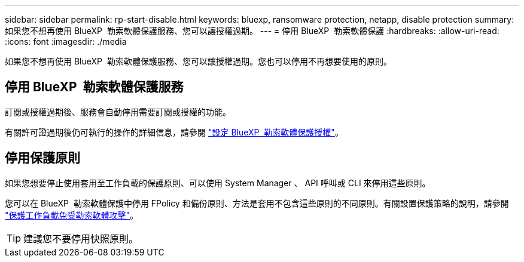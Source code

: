 ---
sidebar: sidebar 
permalink: rp-start-disable.html 
keywords: bluexp, ransomware protection, netapp, disable protection 
summary: 如果您不想再使用 BlueXP  勒索軟體保護服務、您可以讓授權過期。 
---
= 停用 BlueXP  勒索軟體保護
:hardbreaks:
:allow-uri-read: 
:icons: font
:imagesdir: ./media


[role="lead"]
如果您不想再使用 BlueXP  勒索軟體保護服務、您可以讓授權過期。您也可以停用不再想要使用的原則。



== 停用 BlueXP  勒索軟體保護服務

訂閱或授權過期後、服務會自動停用需要訂閱或授權的功能。

有關許可證過期後仍可執行的操作的詳細信息，請參閱 link:rp-start-licenses.html["設定 BlueXP  勒索軟體保護授權"]。



== 停用保護原則

如果您想要停止使用套用至工作負載的保護原則、可以使用 System Manager 、 API 呼叫或 CLI 來停用這些原則。

您可以在 BlueXP  勒索軟體保護中停用 FPolicy 和備份原則、方法是套用不包含這些原則的不同原則。有關設置保護策略的說明，請參閱 link:rp-use-protect.html["保護工作負載免受勒索軟體攻擊"]。


TIP: 建議您不要停用快照原則。
